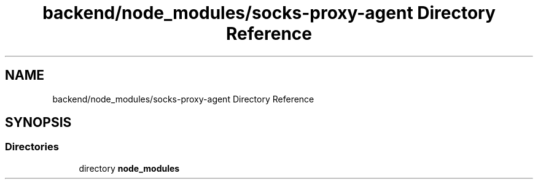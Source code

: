 .TH "backend/node_modules/socks-proxy-agent Directory Reference" 3 "My Project" \" -*- nroff -*-
.ad l
.nh
.SH NAME
backend/node_modules/socks-proxy-agent Directory Reference
.SH SYNOPSIS
.br
.PP
.SS "Directories"

.in +1c
.ti -1c
.RI "directory \fBnode_modules\fP"
.br
.in -1c
